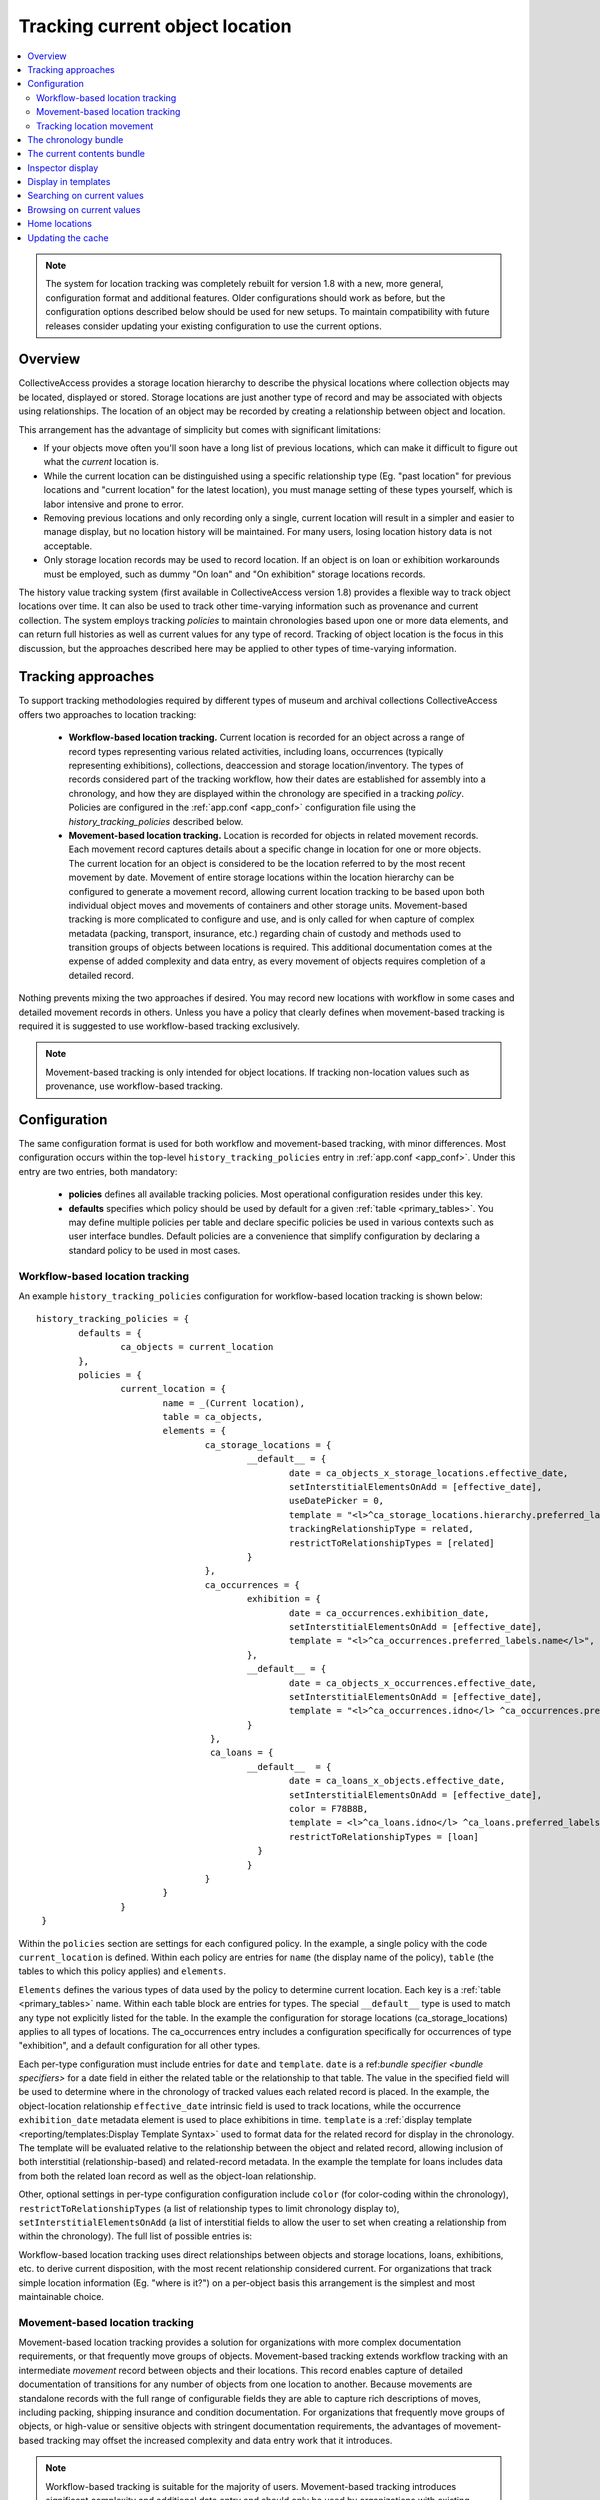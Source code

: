 Tracking current object location
================================

.. contents::
   :local:   
   
   
.. note:: The system for location tracking was completely rebuilt for version 1.8 with a new, more general, configuration format and additional features. Older configurations should work as before, but the configuration options described below should be used for new setups. To maintain compatibility with future releases consider updating your existing configuration to use the current options.


Overview
--------
CollectiveAccess provides a storage location hierarchy to describe the physical locations where collection objects may be located, displayed or stored. Storage locations are just another type of record and may be associated with objects using relationships. The location of an object may be recorded by creating a relationship between object and location. 

This arrangement has the advantage of simplicity but comes with significant limitations:

* If your objects move often you'll soon have a long list of previous locations, which can make it difficult to figure out what the *current* location is.
* While the current location can be distinguished using a specific relationship type (Eg. "past location" for previous locations and "current location" for the latest location), you must manage setting of these types yourself, which is labor intensive and prone to error.
* Removing previous locations and only recording only a single, current location will result in a simpler and easier to manage display, but no location history will be maintained. For many users, losing location history data is not acceptable.
* Only storage location records may be used to record location. If an object is on loan or exhibition workarounds must be employed, such as dummy "On loan" and "On exhibition" storage locations records.

The history value tracking system (first available in CollectiveAccess version 1.8) provides a flexible way to track object locations over time. It can also be used to track other time-varying information such as provenance and current collection. The system employs tracking *policies* to maintain chronologies based upon one or more data elements, and can return full histories as well as current values for any type of record. Tracking of object location is the focus in this discussion, but the approaches described here may be applied to other types of time-varying information.

Tracking approaches
-------------------
To support tracking methodologies required by different types of museum and archival collections CollectiveAccess offers two approaches to location tracking:

    - **Workflow-based location tracking.** Current location is recorded for an object across a range of record types representing various related activities, including loans, occurrences (typically representing exhibitions), collections, deaccession and storage location/inventory. The types of records considered part of the tracking workflow, how their dates are established for assembly into a chronology, and how they are displayed within the chronology are specified in a tracking *policy*. Policies are configured in the :ref:`app.conf <app_conf>` configuration file using the *history_tracking_policies* described below.
    - **Movement-based location tracking.** Location is recorded for objects in related movement records. Each movement record captures details about a specific change in location for one or more objects. The current location for an object is considered to be the location referred to by the most recent movement by date. Movement of entire storage locations within the location hierarchy can be configured to generate a movement record, allowing current location tracking to be based upon both individual object moves and movements of containers and other storage units. Movement-based tracking is more complicated to configure and use, and is only called for when capture of complex metadata (packing, transport, insurance, etc.) regarding chain of custody and methods used to transition groups of objects between locations is required. This additional documentation comes at the expense of added complexity and data entry, as every movement of objects requires completion of a detailed record. 
    
Nothing prevents mixing the two approaches if desired. You may record new locations with workflow in some cases and detailed movement records in others. Unless you have a policy that clearly defines when movement-based tracking is required it is suggested to use workflow-based tracking exclusively.
    
.. note:: Movement-based tracking is only intended for object locations. If tracking non-location values such as provenance, use workflow-based tracking.


Configuration
-------------

The same configuration format is used for both workflow and movement-based tracking, with minor differences. Most configuration occurs within the top-level ``history_tracking_policies`` entry in :ref:`app.conf <app_conf>`. Under this entry are two entries, both mandatory:

	- **policies** defines all available tracking policies. Most operational configuration resides under this key.

	- **defaults** specifies which policy should be used by default for a given :ref:`table <primary_tables>`. You may define multiple policies per table and declare specific policies be used in various contexts such as user interface bundles. Default policies are a convenience that simplify configuration by declaring a standard policy to be used in most cases.

Workflow-based location tracking
~~~~~~~~~~~~~~~~~~~~~~~~~~~~~~~~

An example ``history_tracking_policies`` configuration for workflow-based location tracking is shown below:
::

	history_tracking_policies = {
		defaults = { 
			ca_objects = current_location
		},
		policies = {
			current_location = {
				name = _(Current location),
				table = ca_objects,
				elements = {
					ca_storage_locations = {
						__default__ = {
							date = ca_objects_x_storage_locations.effective_date,
							setInterstitialElementsOnAdd = [effective_date],
							useDatePicker = 0,
							template = "<l>^ca_storage_locations.hierarchy.preferred_labels.name%delimiter=_➜_</l>  <ifdef code='ca_objects_x_storage_locations.movement_by'> <br>MOVED BY: ^ca_objects_x_storage_locations.movement_by</ifdef>  <ifdef code='ca_objects_x_storage_locations.movement_comments'> <br>COMMENTS: ^ca_objects_x_storage_locations.movement_comments</ifdef>",
							trackingRelationshipType = related,
							restrictToRelationshipTypes = [related]
						}
					},
					ca_occurrences = {
						exhibition = {
							date = ca_occurrences.exhibition_date,
							setInterstitialElementsOnAdd = [effective_date],
							template = "<l>^ca_occurrences.preferred_labels.name</l>",
						},
						__default__ = {
							date = ca_objects_x_occurrences.effective_date,
							setInterstitialElementsOnAdd = [effective_date],
							template = "<l>^ca_occurrences.idno</l> ^ca_occurrences.preferred_labels.name",
						}
					 },
					 ca_loans = {
						__default__  = { 
							date = ca_loans_x_objects.effective_date,
							setInterstitialElementsOnAdd = [effective_date],
							color = F78B8B,
							template = <l>^ca_loans.idno</l> ^ca_loans.preferred_labels (^ca_loans.institution ^ca_loans.date) <ifdef code='ca_loans_x_objects.movement_comments'> <br>COMMENTS: ^ca_loans_x_objects.movement_comments</ifdef>,
							restrictToRelationshipTypes = [loan]
						  }   
						}
					}
				}
			}  
	 }
	 
Within the ``policies`` section are settings for each configured policy. In the example, a single policy with the code ``current_location`` is defined. Within each policy are entries for ``name`` (the display name of the policy), ``table`` (the tables to which this policy applies) and ``elements``. 

``Elements`` defines the various types of data used by the policy to determine current location. Each key is a :ref:`table <primary_tables>` name. Within each table block are entries for types. The special ``__default__`` type is used to match any type not explicitly listed for the table. In the example the configuration for storage locations (ca_storage_locations) applies to all types of locations. The ca_occurrences entry includes a configuration specifically for occurrences of type "exhibition", and a default configuration for all other types.

Each per-type configuration must include entries for ``date`` and ``template``. ``date`` is a ref:`bundle specifier <bundle specifiers>` for a date field in either the related table or the relationship to that table. The value in the specified field will be used to determine where in the chronology of tracked values each related record is placed. In the example, the object-location relationship ``effective_date`` intrinsic field is used to track locations, while the occurrence ``exhibition_date`` metadata element is used to place exhibitions in time. ``template`` is a :ref:`display template <reporting/templates:Display Template Syntax>` used to format data for the related record for display in the chronology. The template will be evaluated relative to the relationship between the object and related record, allowing inclusion of both interstitial (relationship-based) and related-record metadata. In the example the template for loans includes data from both the related loan record as well as the object-loan relationship.

Other, optional settings in per-type configuration configuration include ``color`` (for color-coding within the chronology), ``restrictToRelationshipTypes`` (a list of relationship types to limit chronology display to), ``setInterstitialElementsOnAdd`` (a list of interstitial fields to allow the user to set when creating a relationship from within the chronology). The full list of possible entries is:

.. csv-table::
   :widths: 20, 60, 20
   :header-rows: 1
   :file: tracking_workflow_config.csv
   
   
Workflow-based location tracking uses direct relationships between objects and storage locations, loans, exhibitions, etc. to derive current disposition, with the most recent relationship considered current. For organizations that track simple location information (Eg. "where is it?") on a per-object basis this arrangement is the simplest and most maintainable choice. 

Movement-based location tracking
~~~~~~~~~~~~~~~~~~~~~~~~~~~~~~~~

Movement-based location tracking provides a solution for organizations with more complex documentation requirements, or that frequently move groups of objects. Movement-based tracking extends workflow tracking with an intermediate `movement` record between objects and their locations. This record enables capture of detailed documentation of transitions for any number of objects from one location to another. Because movements are standalone records with the full range of configurable fields they are able to capture rich descriptions of moves, including packing, shipping insurance and condition documentation. For organizations that frequently move groups of objects, or high-value or sensitive objects with stringent documentation requirements, the advantages of movement-based tracking may offset the increased complexity and data entry work that it introduces.

.. note:: Workflow-based tracking is suitable for the majority of users. Movement-based tracking introduces significant complexity and additional data entry and should only be used by organizations with existing location tracking policies that require it.

Set up of movement-based tracking extends the typical configuration introduced above with an entry for movement records:

::

	history_tracking_policies = {
		defaults = { 
			ca_objects = current_location
		},
		policies = {
			current_location = {
				name = _(Current location),
				table = ca_objects,
				elements = {
					ca_storage_locations = {
						__default__ = {
							date = ca_objects_x_storage_locations.effective_date,
							setInterstitialElementsOnAdd = [effective_date],
							useDatePicker = 0,
							template = "<l>^ca_storage_locations.hierarchy.preferred_labels.name%delimiter=_➜_</l>  <ifdef code='ca_objects_x_storage_locations.movement_by'> <br>MOVED BY: ^ca_objects_x_storage_locations.movement_by</ifdef>  <ifdef code='ca_objects_x_storage_locations.movement_comments'> <br>COMMENTS: ^ca_objects_x_storage_locations.movement_comments</ifdef>",
							trackingRelationshipType = related,
							restrictToRelationshipTypes = [related]
						}
					},
					ca_occurrences = {
						exhibition = {
							date = ca_occurrences.exhibition_date,
							setInterstitialElementsOnAdd = [effective_date],
							template = "<l>^ca_occurrences.preferred_labels.name</l>",
						},
						__default__ = {
							date = ca_objects_x_occurrences.effective_date,
							setInterstitialElementsOnAdd = [effective_date],
							template = "<l>^ca_occurrences.idno</l> ^ca_occurrences.preferred_labels.name",
						}
					},
					ca_loans = {
						__default__  = { 
							date = ca_loans_x_objects.effective_date,
							setInterstitialElementsOnAdd = [effective_date],
							color = F78B8B,
							template = <l>^ca_loans.idno</l> ^ca_loans.preferred_labels (^ca_loans.institution ^ca_loans.date) <ifdef code='ca_loans_x_objects.movement_comments'> <br>COMMENTS: ^ca_loans_x_objects.movement_comments</ifdef>,
							restrictToRelationshipTypes = [loan]
						  }   
					},
					ca_movements = {
						__default__ = {
							date = ca_movements.placementDate,
							setInterstitialElementsOnAdd = [effective_date],
							template ="<unit relativeTo='ca_movements'>[^ca_movements.idno] <l>^ca_movements.preferred_labels.name</l>,  ^ca_movements.purposeNotes<br/>
									<unit relativeTo='ca_storage_locations' restrictToRelationshipTypes='location'>Moved to <l>^ca_storage_locations.hierarchy.preferred_labels.name%delimiter=_➜_</l></unit>
								</unit>",
							trackingRelationshipType = location,
						
							# useRelated = for browsing purposes log the current value as the first related item in this table
							useRelated = ca_storage_locations,
						
							# useRelatedRelationshipType = relationship type used when logging current value against related table
							useRelatedRelationshipType = location_tracking,
						
							# ca_movements_x_storage_locations relationship types for old and new parent locations 
							# (used when tracking movements of storage locations within the location hierarchy)
							originalLocationTrackingRelationshipType = original_location,
							newLocationTrackingRelationshipType = new_location,
							subLocationTrackingRelationshipType = sub_location
						}
					}
				}
			}
		}
	 }

The configuration above assumes that your system has a fully configured movement record with fields suitable for your application. The example also assumes that the movement record includes DateRange ``placementDate`` (for placement within the chronology) and text ``purposeNotes`` (for display) metadata elements. Movement records can be structured as required, but at a minimum must include a DateRange element used to place the movement within the chronology. Relationship types between movements and objects and movements and storage locations must also be added to your application and configured here. Because the user interface uses single-screen movement "quick-add" forms in many context for creation of movement records in the course of cataloguing, be sure to include all important movement metadata elements on the default page of the movement editing interface. 

Most of the configuration for movements is similar to that used for other related records (Eg. storage locations, loans, occurrences), and by default behavior is similar as well. When a movement is the most recent relationship, the "current location" is represented by the *movement* record, not the location that is the destination of the movement. All display data is generated relative to the movement relationship, and all browsing will be on movements rather than locations. 

Since the movement record is just an intermediate descriptive link between objects and locations, typically a mixed display of movement and location data is desirable, with browsing performed on the target storage locations rather than directly on movements. Display of mixed movement and location data is possible using :ref:`display templates <display_templates>` with <unit> tags traversing relationships between movement and storage location. In the example configuration, the template displays movement identifier, label and purpose notes text, before jumping to the related storage location record (related with relationship type = "location") and displaying the full hierarchical location path. To adjust browsing to operate using locations linked to movements rather than the movements themselves set the ``useRelated`` entries to the type of record that should be browsed. Typically this will be ``ca_storage_locations``. You can optionally limit the range of movement-related storage locations to browse on by setting ``useRelatedRelationshipType`` to a valid movement-storage location relationship type.


Tracking location movement
~~~~~~~~~~~~~~~~~~~~~~~~~~
Movement of objects may be initiated indirectly if the storage location in which they are currently resident is moved. For example, if a cabinet storage location is moved from one room to another, it may be desirable to log that movement against all objects in the cabinet. The cabinet contents have not moved relative to the cabinet, but the absolute location of objects in the cabinet *has* changed. By default CollectiveAccess will simply update the current location to reflect the new position of the storage location without any additional logging. The only indication that the storage location itself had moved would be in the change log for the location record.

Some organizations require that all movements of objects, direct and indirect, be explicitly logged. CollectiveAccess supports this through location change movement logging. These `app.conf` configuration directives control creation of movement records when moving locations:

.. csv-table::
   :widths: 20, 60, 20
   :header-rows: 1
   :file: movement_location_options.csv
  
When `record_movement_information_when_moving_storage_location` is set in `app.conf`, a movement record will be created each time a storage location is moved within the location hierarchy. The movement will be linked to all objects resident in the location, and in addition to a link to the location, the movement will also be linked to the old and new parent locations. These relationships can be distinguished using relationship types configured in the `originalLocationTrackingRelationshipType` and `newLocationTrackingRelationshipType` directives within current location policy `ca_movements` element configuration. If the location being moved has sub-locations these may be optionally linked to the movement via the relationship type defined in `subLocationTrackingRelationshipType`. Omit this setting to skip linking sub-locations to movements.

Once a location's position within the hierarchy is changed the full hierarchical path to the location will reflect its current value wherever it is displayed. While generally desirable, display of the current path can be misleading in the chronology, as movements to the location made before its change of hierarchy location will display the current hierarchical path rather than the path at the time of the movement. The `app.conf` `original_storage_location_path_template` setting can be used to format an archived path for display in these cases. The template is evaluated relative to the location at the time of the movement and stored in the movement-location (`ca_movements_x_storage_locations`) relationship. It can be included in display templates using the special bundle specifier `ca_movements_x_storage_locations.original_path`. You should use this value to display original paths in chronologies when tracking location movement. An example configuration with movement-based location tracking the includes both direct and indirect movements:

::

	history_tracking_policies = {
		defaults = { 
			ca_objects = current_location
		},
		policies = {
			current_location = {
				name = _(Current location),
				table = ca_objects,
				elements = {
					ca_storage_locations = {
						__default__ = {
							date = ca_objects_x_storage_locations.effective_date,
							setInterstitialElementsOnAdd = [effective_date],
							useDatePicker = 0,
							template = "<l>^ca_storage_locations.hierarchy.preferred_labels%delimiter=_➜_</l>",
							trackingRelationshipType = Current,
							restrictToRelationshipTypes = [Current],
							color = "#cccc00"
						}
					},
					ca_movements = {
						__default__ = {
							date = ca_movements.placementDate,
							setInterstitialElementsOnAdd = [effective_date],
							template ="[^ca_movements.idno] <l>^ca_movements.preferred_labels.name</l>,  ^ca_movements.purposeNotes<br/>
	<unit relativeTo='ca_movements'>
			<ifcount code='ca_storage_locations.related' restrictToRelationshipTypes='location' min='1'><unit relativeTo='ca_movements_x_storage_locations' restrictToRelationshipTypes='location'>Moved to  
			<case>
				<ifdef code='ca_movements_x_storage_locations.original_path'> <l relativeTo='ca_storage_locations'>^ca_movements_x_storage_locations.original_path</l></ifdef>
				<ifdef code='ca_storage_locations.location_id'> <l relativeTo='ca_storage_locations'>^ca_storage_locations.hierarchy.preferred_labels.name%delimiter=_➜_</l></ifdef>
			</case></unit></ifcount>
		
			<ifcount code='ca_storage_locations.related' restrictToRelationshipTypes='new_location' min='1'> (movement of <unit relativeTo='ca_storage_locations' restrictToRelationshipTypes='location'><l>^ca_storage_locations.preferred_labels.name%delimiter=_➜_</l></unit> from <unit relativeTo='ca_storage_locations' restrictToRelationshipTypes='original_location'><l>^ca_storage_locations.hierarchy.preferred_labels.name%delimiter=_➜_</l></unit> to <unit relativeTo='ca_storage_locations' restrictToRelationshipTypes='new_location'><l>^ca_storage_locations.hierarchy.preferred_labels.name%delimiter=_➜_</l></unit>)</ifcount>

	</unit>",
							trackingRelationshipType = location,
						
							# useRelated = for browsing purposes log the current value as the first related item in this table
							useRelated = ca_storage_locations,
						
							# useRelatedRelationshipType = relationship type used when logging current value against related table
							useRelatedRelationshipType = location_tracking,
						
							# ca_movements_x_storage_locations relationship types for old and new parent locations
							originalLocationTrackingRelationshipType = original_location,
							newLocationTrackingRelationshipType = new_location,
							subLocationTrackingRelationshipType = sub_location
						}
					 }
				}
			}
		} 
	}
  
The above configuration uses all of the available movement-specific options available:

.. csv-table::
   :widths: 20, 60, 20
   :header-rows: 1
   :file: tracking_movement_config.csv
   


The chronology bundle
---------------------  

You can display a chronology of values for a policy in the editing user interface using the ``history_tracking_chronology`` bundle.

.. image:: images/chronology.png
    :width: 600px

The bundle is designed to provide a centralized control panel for managing current location, and includes tools to update location with new loans, movements, occurrences, storage locations, collections and entities. It also offers tools to remove existing relationships and edit interstitial (relationship-specific) data. These tools may be disabled if desired. 

Storage locations, occurrences, loans, movements, etc. related to the object are displayed in chronological order, with the most recent first by default. Information from each related record may be formatted using display templates. By default all settings are taken from the policy configuration in `app.conf`, but can be overriden by values specific to placements of the bundle in the user interface.

At a minimum when adding a chronology bundle to the editing user interface you must specify a policy. There are many other options which can be set in the an :ref:`installation profile <installation_profiles>` if desired. Available options include:

.. csv-table::
   :widths: 20, 60, 10, 10
   :header-rows: 1
   :file: chronology_bundle_options.csv

.. note:: When using movement-based location tracking be sure to set `hide_add_to_movement_controls` to 0, to ensure the "add to movement" controls are available.

The current contents bundle
---------------------------

The current contents bundle (``history_tracking_current_contents``) lists all items that currently have the record the bundle is attached to as their current value. It is typically used on storage location records to display a list of objects currently resident in that location. 

The following options are available to set in an :ref:`installation profile <installation_profiles>`:

.. csv-table::
   :widths: 20, 60, 10, 10
   :header-rows: 1
   :file: current_contents_bundle_options.csv
   
Inspector display
-----------------

.. image:: images/inspector.png
    :width: 250px
    :align: right
    
The current value of a history tracking policy may be displayed in the editor "inspector" (the information panel on the upper left-hand corner of the editor interface). The policy used may be set on a per-table and/or per-type basis using the ``inspector_tracking_displays`` entry in app.conf. 

::

	inspector_tracking_displays = {
		ca_objects = {
			__default__ = {
				policy = current_location,
				label = _(Current location)
			}
		}
	}

    
Each entry within ``inspector_tracking_displays`` is a table name. Each table in turn has a list of types (and/or the catch-all ``__default__`` type that matches type not explicitly configured). Each type has two entries: ``policy`` (the policy to use) and ``label`` (A label placed above the current value display). In the example above the current value for the "current_location" policy is displayed when editing objects of all types.

A typical inspector with this configuration would appear as shown in the screen image on the right.


Display in templates
--------------------

Current value information may be included in :ref:`display templates <reporting/templates:Display Template Syntax>` using the following tags:

.. csv-table::
   :widths: 35, 65
   :header-rows: 1
   :file: location_display_tags.csv

Searching on current values
---------------------------

Current values can be indexed for search on a per-table, per-policy basis. Any value in the related table can be indexed, enabling search, for example, on the description of current loans only for objects. Typically only basic values such as name and identifier are indexed as current values, allowing for searches on storage location names, loan recipients, etc.

To set up current value indexing additional directives must be inserted into the :ref:`search_indexing.conf <search_indexing_conf>` file. For each related table block to be indexed a new ``current_values`` entry is added. Within this entry entries for each policy are added. Within the policy entry field indexing entries in the same format as used for regular indexing are added.

The example below is a fragment from the ``ca_objects`` indexing configuration. Note the added ``current_values`` blocks. ``current_location`` refers to a policy configured in `app.conf`.

.. code-block:: none

	# ------------------------------------
	ca_storage_locations = {
		tables = {
			places = [ca_objects_x_storage_locations],
		},
		fields = {
			location_id = { DONT_INCLUDE_IN_SEARCH_FORM },
			idno = { STORE, DONT_TOKENIZE, INDEX_AS_IDNO, BOOST = 100 }
		},
		current_values = {
		    current_location = {
			    idno = { STORE, DONT_TOKENIZE, INDEX_AS_IDNO, BOOST = 100 }
			}
		}
	},
	# ------------------------------------
	ca_storage_location_labels = {
		tables = {
			places = [ca_objects_x_storage_locations, ca_storage_locations]
		},
		fields = {
			location_id = { DONT_INCLUDE_IN_SEARCH_FORM },
			name = { INDEX_ANCESTORS, INDEX_ANCESTORS_START_AT_LEVEL = 0, INDEX_ANCESTORS_MAX_NUMBER_OF_LEVELS = 10, INDEX_ANCESTORS_AS_PATH_WITH_DELIMITER = .}
		},
		current_values = {
		    current_location = {
			    name = { }
			}
		}
	},
	# ------------------------------------


In this example both the "idno" field (part of ca_storage_locations) and the "name" field in storage location preferred labels (the ca_storage_location_labels table) are indexed for objects as current values. 

To search on current values use the built-in "current_values" access point. Eg. to find all records with current value "Cellar" in any field search on ```current_values:Cellar```. To limit the search to a specific policy use the access point "current_values.<policy code>". Eg. ```current_values.current_location:Cellar```. To search on a specific policy and field use "current_values.<policy_code>.<field code>". The field code used must be indexed for the search to return results.

These same access point formats may be used when configuring advanced search forms.


Browsing on current values
--------------------------

To browse on current location add a facet to :ref:`browse.conf <browse_conf>` of type "current_value":

.. code-block:: none

	current_location = {
			type = current_value,
			restrict_to_types = [],
			policy = current_location,
			
			display = {
				ca_storage_locations = {
					__default__ = { template = ^ca_storage_locations.hierarchy.preferred_labels.name%delimiter=_&gt;_ }
				}
			},
			
			include_none_option = No location specified,
			
			label_singular = _("current location"),
			label_plural = _("current locations")
		},

Current value-specific settings include ``policy``, which must be set to a valid policy and ``display``, which customizes display of current values within the browse. If ``display`` is not defined formatting defaults from the policy are used.

The ``collapse`` facet option controls how current values are collapsed into general headings rather than displayed individually. Keys of the entry are table names and type separated with a slash (“/”). Values are text with which to represent the collapsed group in the browse facet. For example, to collapse all occurrences of type “exhibition” into a single facet value labeled “On exhibition” use: 

.. code-block:: none

	collapse = {
		ca_occurrences/exhibition = On exhibition
	} 

Selecting “On exhibition” would return all objects where the current location is any exhibition. Without the collapse setting, each exhibition would be listed individually.


Home locations
--------------

From version 1.8 of CollectiveAccess it is possible to set a typical (or "home") location for an object. Both the chronology (``history_tracking_chronology``) and contents (``history_tracking_current_contents``) bundles can include options to return objects to their home locations, noting the change in the chronology.

Home location can be set by clicking the small house icon in the object editor inspector panel. A hierarchy browser will appear from which you can select the home location.

.. image:: images/set_home_location.png
    :width: 600px

To display the home location for an object in the inspector panel set the ``inspector_home_location_display_template`` entry in app.conf to show the desired storage location fields and formatting. The ``home_location_display_template`` entry defines a template for formatting the home location in display templates and in the hierarchy browser.

A typical configuration for these entries, displaying the selected home location prefixed by its parent location is:

.. code-block:: none

	inspector_home_location_display_template = "<unit relativeTo='ca_storage_locations.hierarchy' delimiter=' ➜ '>^ca_storage_locations.preferred_labels.name</unit>"
	home_location_display_template = <l><inspector_home_location_display_template></l>

The ``inspector_home_location_display_template`` sets the format in the above example. The ``home_location_display_template`` takes that format and surrounds it with <l> tags to make it a clickable link.

Home locations can be output in display templates for objects using the tag ```^ca_objects.home_location_value```. The value returned by this tag will be formatted according to the template format in the app.conf ``home_location_display_template`` entry.


Updating the cache
------------------

For performance reasons, the current locations of objects are cached in the database and used when browsing. Since current location values are calculated based upon the settings in `app.conf` change in configuration will usually invalidate the cached data. To regenerate the cache and ensure accurate browse results be sure to run the following :ref:`caUtils <ca_utils>` command on the command line:

``caUtils reload-current-values-for-history-tracking-policies``

If your current value browse is returning unexpected results it is recommended to run the command, which will often resolve the issue.
